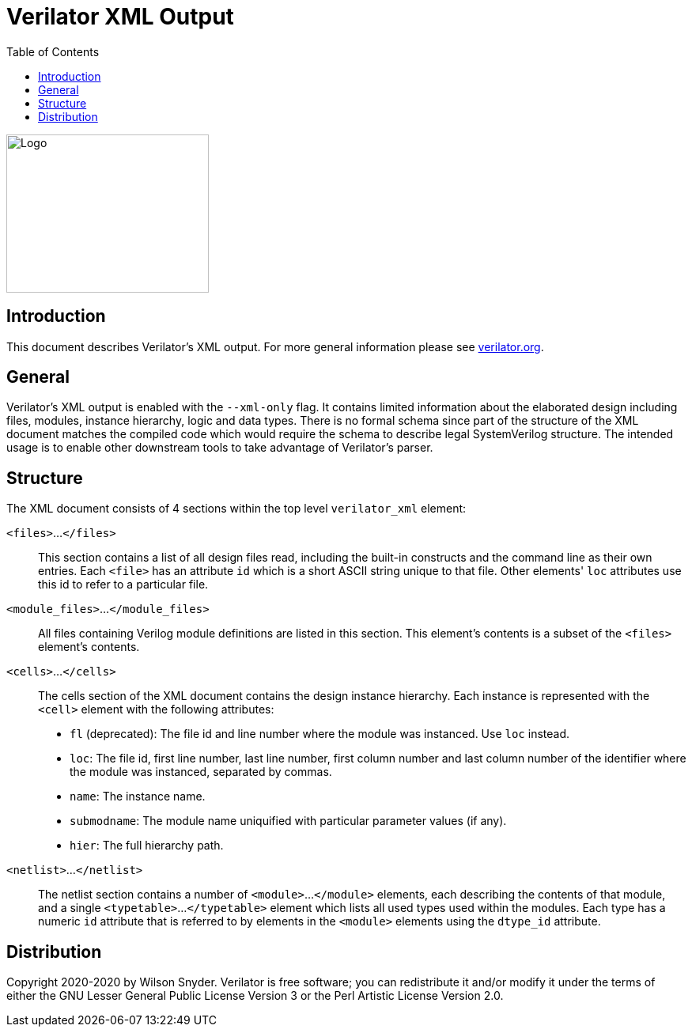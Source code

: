 = Verilator XML Output
:toc: right

// Github doesn't render unless absolute URL
image::https://www.veripool.org/img/verilator_256_200_min.png[Logo,256,200,role="right"]

== Introduction

This document describes Verilator's XML output. For more general information
please see https://verilator.org[verilator.org].

== General

Verilator's XML output is enabled with the `--xml-only` flag. It contains
limited information about the elaborated design including files, modules,
instance hierarchy, logic and data types. There is no formal schema since part
of the structure of the XML document matches the compiled code which would
require the schema to describe legal SystemVerilog structure. The intended
usage is to enable other downstream tools to take advantage of Verilator's
parser.

== Structure

The XML document consists of 4 sections within the top level `verilator_xml`
element:

`<files>`...`</files>`::

This section contains a list of all design files read, including the
built-in constructs and the command line as their own entries.  Each
`<file>` has an attribute `id` which is a short ASCII string unique to that
file. Other elements' `loc` attributes use this id to refer to a particular
file.

`<module_files>`...`</module_files>`::

All files containing Verilog module definitions are listed in this section.
This element's contents is a subset of the `<files>` element's contents.

`<cells>`...`</cells>`::

The cells section of the XML document contains the design instance
hierarchy.  Each instance is represented with the `<cell>` element with the
following attributes:

* `fl` (deprecated): The file id and line number where the module was
  instanced.  Use `loc` instead.

* `loc`: The file id, first line number, last line number, first column
   number and last column number of the identifier where the module was
   instanced, separated by commas.

* `name`: The instance name.

* `submodname`: The module name uniquified with particular parameter values (if any).

* `hier`: The full hierarchy path.

`<netlist>`...`</netlist>`::

The netlist section contains a number of `<module>`...`</module>` elements,
each describing the contents of that module, and a single `<typetable>`...
`</typetable>` element which lists all used types used within the
modules. Each type has a numeric `id` attribute that is referred to by
elements in the `<module>` elements using the `dtype_id` attribute.

== Distribution

Copyright 2020-2020 by Wilson Snyder.  Verilator is free software; you can
redistribute it and/or modify it under the terms of either the GNU Lesser
General Public License Version 3 or the Perl Artistic License Version 2.0.
// SPDX-License-Identifier: LGPL-3.0-only OR Artistic-2.0
